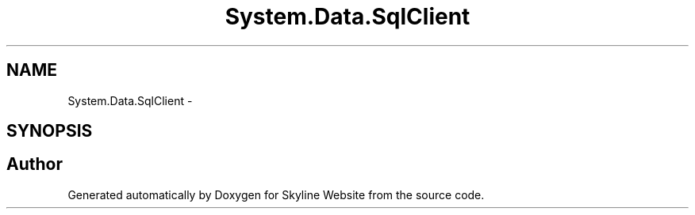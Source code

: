 .TH "System.Data.SqlClient" 3 "26 Nov 2006" "Version 1.0" "Skyline Website" \" -*- nroff -*-
.ad l
.nh
.SH NAME
System.Data.SqlClient \- 
.SH SYNOPSIS
.br
.PP
.SH "Author"
.PP 
Generated automatically by Doxygen for Skyline Website from the source code.
